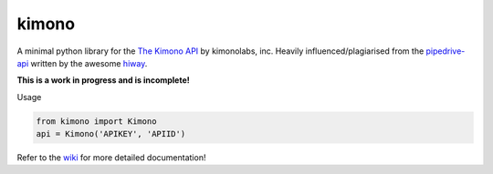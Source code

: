kimono
======

A minimal python library for the `The Kimono
API <https://www.kimonolabs.com/apidocs>`__ by kimonolabs, inc. Heavily
influenced/plagiarised from the
`pipedrive-api <https://github.com/hiway/pipedrive-api>`__ written by
the awesome `hiway <https://twitter.com/hiway>`__.

**This is a work in progress and is incomplete!**

Usage


.. code:: python

    from kimono import Kimono
    api = Kimono('APIKEY', 'APIID')

Refer to the `wiki <https://github.com/vu3jej/kimono/wiki>`__ for more
detailed documentation!
